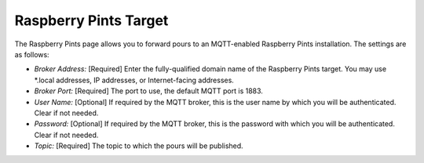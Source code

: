 .. _rpints:

Raspberry Pints Target
#######################

.. image:: rpints.png
   :scale: 25%
   :align: center
   :alt: Raspberry Pints Settings

The Raspberry Pints page allows you to forward pours to an MQTT-enabled Raspberry Pints installation.  The settings are as follows:

- *Broker Address:* [Required] Enter the fully-qualified domain name of the Raspberry Pints target.  You may use \*.local addresses, IP addresses, or Internet-facing addresses.
- *Broker Port:* [Required] The port to use, the default MQTT port is 1883.
- *User Name:* [Optional] If required by the MQTT broker, this is the user name by which you will be authenticated. Clear if not needed.
- *Password:* [Optional] If required by the MQTT broker, this is the password with which you will be authenticated. Clear if not needed.
- *Topic:* [Required] The topic to which the pours will be published.
